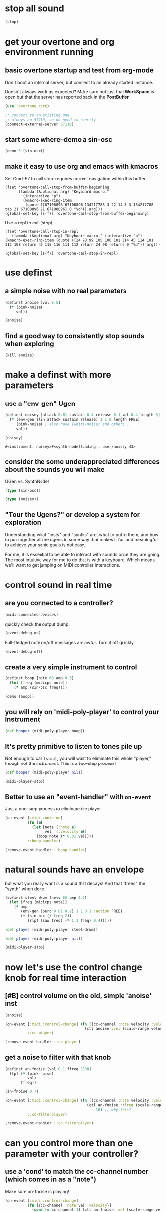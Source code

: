 * stop all sound
#+BEGIN_SRC clojure
(stop)
#+END_SRC

#+RESULTS:
: nil

* get your overtone and org environment running
** basic overtone startup and test from org-mode
Don't boot an internal server, but connect to an already started instance.

Doesn't always work as expected? Make sure not just that *WorkSpace*
is open but that the server has reported back in the *PostBuffer*
#+BEGIN_SRC clojure :results silent
(use 'overtone.core)
#+END_SRC

#+BEGIN_SRC clojure :results silent
;; connect to an existing one, 
;; always on 57110, so no need to specify
(connect-external-server 57110)
#+END_SRC

#+RESULTS:
: :happy-hacking

** start some where--demo a sin-osc
#+BEGIN_SRC clojure
(demo 5 (sin-osc))
#+END_SRC

#+RESULTS:
: #<synth-node[loading]: user/audition-synth 57>

** make it easy to use org and emacs with kmacros
Set Cmd-F7 to call stop--requires correct navigation within this
buffer

#+BEGIN_SRC elisp
  (fset 'overtone-call-stop-from-buffer-beginning
        (lambda (&optional arg) "Keyboard macro." 
          (interactive "p") 
          (kmacro-exec-ring-item 
           (quote ([67108896 67108896 134217788 3 22 14 3 3 134217788 tab 21 67108896 21 67108896] 0 "%d")) arg)))
  (global-set-key [s-f7] 'overtone-call-stop-from-buffer-beginning)
#+END_SRC

#+RESULTS:
: overtone-call-stop-from-buffer-beginning

Use a repl to call (stop)
#+BEGIN_SRC elisp
(fset 'overtone-call-stop-in-repl
   (lambda (&optional arg) "Keyboard macro." (interactive "p") (kmacro-exec-ring-item (quote ([24 98 99 105 100 101 114 45 114 101 112 108 return 40 115 116 111 112 return 24 98 return] 0 "%d")) arg)))

(global-set-key [s-f7] 'overtone-call-stop-in-repl)
#+END_SRC

* use definst
** a simple noise with no real parameters
#+BEGIN_SRC clojure :session *cider-repl post_tonal_overtone*
(definst anoise [vol 0.5]
  (* (pink-noise)
     vol))

(anoise)
#+END_SRC

#+RESULTS:
: #<instrument: anoise>#<synth-node[loading]: user/anoise 58>

** find a good way to consistently stop sounds when exploring
#+BEGIN_SRC clojure :session *cider-repl post_tonal_overtone*
(kill anoise)
#+END_SRC

#+RESULTS:
: nil

* make a definst with more parameters
** use a "env-gen" Ugen
 #+BEGIN_SRC clojure :session getting-started :tangle yes 
(definst noisey [attack 0.01 sustain 0.4 release 0.1 vol 0.4 length 3] 
  (* (env-gen (lin attack sustain release) 1 1 0 length FREE)
     (pink-noise) ; also have (white-noise) and others...
     vol))

(noisey)
 #+END_SRC

 #+RESULTS:
 : #<instrument: noisey>#<synth-node[loading]: user/noisey 43>

** consider the some underappreciated differences about the sounds you will make
UGen vs. SynthNode!
#+BEGIN_SRC clojure
(type (sin-osc))
#+END_SRC

#+RESULTS:
: overtone.sc.machinery.ugen.sc_ugen.SCUGen

#+BEGIN_SRC clojure
(type (noisey))
#+END_SRC

#+RESULTS:
: overtone.sc.node.SynthNode

** "Tour the Ugens?" or develop a system for exploration
Understanding what "insts" and "synths" are, what to put in them, and
how to put together all the ugens in some way that makes it fun and
meaningful to achieve your sonic goals is not easy.

For me, it is essential to be able to interact with sounds once they
are going. The most intuitive way for me to do that is with a
keyboard. Which means we'll want to get jumping on MIDI controller interactions.

* control sound in real time
** are you connected to a controller?

#+BEGIN_SRC clojure :session *cider-repl post_tonal_overtone*
(midi-connected-devices)
#+END_SRC

#+RESULTS:
: '((:description "Axiom A.I.R. Mini32 MIDI"  :vendor "M-Audio"  :sinks 0  :sources 2147483647  :name "MIDI"  :overtone.studio.midi/full-device-key (:midi-device "M-Audio" "MIDI" "Axiom A.I.R. Mini32 MIDI" 0)  :info #object(com.sun.media.sound.MidiInDeviceProvider$MidiInDeviceInfo 0x1bc8dfb "MIDI")  :overtone.studio.midi/dev-num 0  :device #object(com.sun.media.sound.MidiInDevice 0x293855dc "com.sun.media.sound.MidiInDevice@293855dc")  :version "Unknown version") (:description "Axiom A.I.R. Mini32 HyperControl"  :vendor "M-Audio"  :sinks 0  :sources 2147483647  :name "HyperControl"  :overtone.studio.midi/full-device-key (:midi-device "M-Audio" "HyperControl" "Axiom A.I.R. Mini32 HyperControl" 0)  :info #object(com.sun.media.sound.MidiInDeviceProvider$MidiInDeviceInfo 0x7f787dc9 "HyperControl")  :overtone.studio.midi/dev-num 0  :device #object(com.sun.media.sound.MidiInDevice 0x7047162b "com.sun.media.sound.MidiInDevice@7047162b")  :version "Unknown version"))

quickly check the output dump: 

#+BEGIN_SRC clojure :results silent
(event-debug-on)
#+END_SRC

Full-fledged note on/off messages are awful. Turn it off quickly

#+BEGIN_SRC clojure :session *cider-repl post_tonal_overtone*
(event-debug-off)
#+END_SRC

#+RESULTS:
: false

** create a very simple instrument to control
#+BEGIN_SRC clojure :session *cider-repl post_tonal_overtone*
(definst boop [note 60 amp 0.3]
  (let [freq (midicps note)]
    (* amp (sin-osc freq))))

#+END_SRC

#+RESULTS:
: #<instrument: boop>

#+BEGIN_SRC clojure
(demo (boop))
#+END_SRC

#+RESULTS:
: #<synth-node[loading]: user/audition-synth 60>

** you will rely on 'midi-poly-player' to control your instrument
#+BEGIN_SRC clojure :session *cider-repl post_tonal_overtone*
(def booper (midi-poly-player boop))
#+END_SRC

#+RESULTS:
: #'user/booper

** It's pretty primitive to listen to tones pile up

Not enough to call =(stop)=, you will want to eliminate this whole
"player," though not the /instrument/. This is a two-step process!

#+BEGIN_SRC clojure :session *cider-repl post_tonal_overtone*
(def booper (midi-poly-player nil))
#+END_SRC


#+BEGIN_SRC clojure :session *cider-repl post_tonal_overtone*
(midi-player-stop)
#+END_SRC

** Better to use an "event-handler" with ~on-event~
Just a one-step process to eliminate the player

#+BEGIN_SRC clojure :session *cider-repl post_tonal_overtone*
(on-event [:midi :note-on]
          (fn [e]
            (let [note (:note e)
                  vel  (:velocity e)]
              (boop note (* 0.01 vel))))
          ::boop-handler)
#+END_SRC

#+BEGIN_SRC clojure :session *cider-repl post_tonal_overtone*
(remove-event-handler ::boop-handler)
#+END_SRC

* natural sounds have an envelope
but what you really want is a sound that decays!
And that "frees" the "synth" when done.

#+BEGIN_SRC clojure :session *cider-repl post_tonal_overtone*
(definst steel-drum [note 60 amp 0.8]
  (let [freq (midicps note)]
    (* amp
       (env-gen (perc 0.01 0.2) 1 1 0 1 :action FREE)
       (+ (sin-osc (/ freq 2))
          (rlpf (saw freq) (* 1.1 freq) 0.4)))))
#+END_SRC

#+BEGIN_SRC clojure :session *cider-repl post_tonal_overtone*
(def player (midi-poly-player steel-drum))
#+END_SRC

#+BEGIN_SRC clojure :session *cider-repl post_tonal_overtone*
(def player (midi-poly-player nil))
#+END_SRC


#+BEGIN_SRC clojure :session *cider-repl post_tonal_overtone*
(midi-player-stop)
#+END_SRC

* now let's use the control change knob for real time interaction
** [#B] control volume on the old, simple 'anoise' inst
#+BEGIN_SRC clojure :results silent
(anoise)
#+END_SRC

#+BEGIN_SRC clojure :results silent
(on-event [:midi :control-change] (fn [{cc-channel :note velocity :velocity}]
                                    (ctl anoise :vol (scale-range velocity 1 127 0 1)))
          ::cc-player)
#+END_SRC


#+BEGIN_SRC clojure :results silent
(remove-event-handler ::cc-player)
#+END_SRC


** get a noise to filter with that knob
#+BEGIN_SRC clojure :results silent
(definst an-fnoise [vol 0.1 ffreq 1000]
  (lpf (* (pink-noise)
          vol)
       ffreq))

#+END_SRC

#+BEGIN_SRC clojure :results silent
(an-fnoise 0.7)
#+END_SRC

#+BEGIN_SRC clojure :results silent
(on-event [:midi :control-change] (fn [{cc-channel :note velocity :velocity}]
                                     (ctl an-fnoise :ffreq (scale-range velocity 1 127 100 8000))
                                         10) ;; why this?
          ::cc-filterplayer)
#+END_SRC

#+BEGIN_SRC clojure :results silent
(remove-event-handler ::cc-filterplayer)
#+END_SRC

* can you control more than one parameter with your controller?
** use a 'cond' to match the cc-channel number (which comes in as a "note")
Make sure an-fnoise is playing!
#+BEGIN_SRC clojure :results silent
(on-event [:midi :control-change]
          (fn [{cc-channel :note vel :velocity}]
            (cond (= cc-channel 1) (ctl an-fnoise :vol (scale-range vel 1 127 0 1))
                  (= cc-channel 2) (ctl an-fnoise :ffreq (scale-range vel 1 127 200 8000))))
          ::pooper)
#+END_SRC



#+BEGIN_SRC clojure :results silent
(remove-event-handler ::pooper)
#+END_SRC

* with a basic interface in place, let's load soundfiles for "granular" playback
** granular synthesis
#+BEGIN_SRC clojure
(def gran-buf (load-sample "/Users/b/Google Drive/Audio_uploads/wav-file-uploads/goldberg-slow-mono.wav"))
#+END_SRC


#+BEGIN_SRC clojure
(definst gran [] (play-buf 1 gran-buf))
#+END_SRC


#+BEGIN_SRC clojure
(gran)
#+END_SRC


#+BEGIN_SRC clojure
(definst grainy [b 0] (let [
                         trate (mouse-y:kr 1 30)
                         dur (/ 2 trate)]
                        (t-grains:ar 1 (impulse:ar trate) b 1 (mouse-x:kr 0 (buf-dur:kr b)) dur 0 0.8 2)))

#+END_SRC


#+BEGIN_SRC clojure
(grainy gran-buf)
#+END_SRC

** add cc control to t-grains
#+BEGIN_SRC clojure
  (definst grainy-ctl [b 0 trate 1 amp 0.8]
    (let [trate trate
          dur (/ 2 trate)]
      (t-grains:ar 1 (impulse:ar trate) b 1 (mouse-x:kr 0 (buf-dur:kr b)) dur 0 amp 2)))

#+END_SRC




#+BEGIN_SRC clojure
(grainy-ctl :trate 2)
#+END_SRC



#+BEGIN_SRC clojure
(ctl grainy-ctl :trate 0.5)
#+END_SRC


Why does the handler function take a "10" as an argument
#+BEGIN_SRC clojure
  (on-event [:midi :control-change]
            (fn [{cc-channel :note velocity :velocity}]
            (ctl grainy-ctl :trate (scale-range velocity 1 127 0.1 3)) 10)
              ::cc-grainyctl)
#+END_SRC


#+BEGIN_SRC clojure
(remove-event-handler ::cc-grainyctl)
#+END_SRC

* you're going to need timing and abstract data manipulation functions
** use a 'metronome'
#+BEGIN_SRC clojure :results silent
(def slow-metro (metronome 15))
#+END_SRC

#+BEGIN_SRC clojure :results silent
(slow-metro)
#+END_SRC

** you can use at and apply-at for scheduling
Note, that this is the same as simply calling 'gran' by itself!
#+BEGIN_SRC clojure :results silent
(at (now) (gran))
#+END_SRC

But, because this is just a function definition...what will happen?
#+BEGIN_SRC clojure :results silent
(defn play-gran-now []
(at (now) (gran)))
#+END_SRC

#+BEGIN_SRC clojure :results silent
(play-gran-now)
#+END_SRC

** or you can use instead Supercollider Ugen timing machinery
#+BEGIN_SRC clojure :results silent
(impulse 1)
#+END_SRC

#+BEGIN_SRC clojure :results silent
(definst slow-grain [b 0] 
(t-grains:ar 1 (impulse:ar 1) b 1 (line 0 (buf-dur:kr 0) 300) 1 0 0.8 2))
#+END_SRC



#+BEGIN_SRC clojure
(slow-grain)
#+END_SRC


#+BEGIN_SRC clojure :results silent
(definst slow-grain [b 0] 
(t-grains:ar 1 (impulse:ar 0.5) b 1 (line 0 (buf-dur:kr 0) 600) 2 0 0.8 4))

(slow-grain)
#+END_SRC

** everything sounds better with some reverb
A basic reverb player
#+BEGIN_SRC clojure :results silent
(defsynth reverb-on-left []
  (let [dry (play-buf 1 gran-buf)
    wet (free-verb dry 1)]
    (out 0 [wet dry])))

(reverb-on-left)
#+END_SRC

#+BEGIN_SRC clojure :results silent
(defsynth reverb-wet-only []
  (let [dry (play-buf 1 gran-buf)
    wet (free-verb dry :mix 1 :damp 0.1 :room 0.9)]

    (out 0 [wet dry])))

(reverb-wet-only)
#+END_SRC

#+BEGIN_SRC clojure
(definst slow-grain-reverb [b 0] 
(free-verb (t-grains:ar 1 (impulse:ar 0.5) b 1 (line 0 (buf-dur:kr 0) 600) 2 0 1 4) :mix 0.5 :damp 0.1 :room 0.9))

(slow-grain-reverb)
#+END_SRC

* after a bit of work, a need for building "artist-specific" abstractions arises
** understanding workflow, tools, and idiomatic patterns for your domain.

Numbers and programming constructs are used to represent more than
just the values that translate computer memory to sound.

You will be getting to a point where you can use them to represent
arbitrary things of your own conception; lists of numbers as pieces of
something for anything!

It will help to be able to internal idiomatic usages of both the
Clojure language, as well as idiomatic ways to translate common
Supercollider constructs.

To do so, you will want to be developing certain basic abstractions
that are unique to you and your particular artistic needs and
interests. Additionally, you will want a way to explore documentation
conveniently, efficiently and, "funly!"
** Abstraction for using CC messages while exploring UGens and documentation
*** original useful two channel message
#+BEGIN_SRC clojure :results silent
(an-fnoise 0.7)
#+END_SRC

#+BEGIN_SRC clojure :results silent
(on-event [:midi :control-change]
          (fn [{cc-channel :note vel :velocity}]
            (cond (= cc-channel 1) (ctl an-fnoise :vol (scale-range vel 1 127 0 1))
                  (= cc-channel 2) (ctl an-fnoise :ffreq (scale-range vel 1 127 200 8000))))
          ::pooper)

#+END_SRC

#+BEGIN_SRC clojure :results silent
(remove-event-handler ::pooper)
#+END_SRC

Putatative "expanded" version of an-fnoise with CC control

#+BEGIN_SRC clojure :results silent
(definst someother-fnoise [vol 0.1 ffreq 1000]
  (lpf (* (pink-noise)
          vol)
       ffreq))

(someother-fnoise)
#+END_SRC

#+BEGIN_SRC clojure :results silent
(on-event [:midi :control-change]
          (fn [{cc-channel :note vel :velocity}]
            (cond (= cc-channel 1) (ctl someother-fnoise :vol   (scale-range vel 1 127 0 1))
                  (= cc-channel 2) (ctl someother-fnoise :ffreq (scale-range vel 1 127 200 8000))
                  (= cc-channel 3) (ctl someother-fnoise :vol   (scale-range vel 1 127 0 1))
                  (= cc-channel 4) (ctl someother-fnoise :ffreq (scale-range vel 1 127 (* 200))
                  (= cc-channel 5) (ctl someother-fnoise :vol   (scale-range vel 1 127 0 1))
                  (= cc-channel 6) (ctl someother-fnoise :vol   (scale-range vel 1 127 0 1))
                  (= cc-channel 7) (ctl someother-fnoise :vol   (scale-range vel 1 127 0 1))
                  (= cc-channel 8) (ctl someother-fnoise :vol   (scale-range vel 1 127 0 1))
                  (= cc-channel 40) (ctl someother-fnoise :vol   (scale-range vel 1 127 0 1))
                  (= cc-channel 41) (ctl someother-fnoise :ffreq   (scale-range vel 1 127 100 1000))
                  ))
          ::pooper)

#+END_SRC


So, what does this have? 

- =on-event= as function has 1.arguments, 2. a body that is a function, and
  1. name (with double colon)

- the cond in the function body is necessary to direct the messages to
  the proper cc-channel

- the velocity reported for each channel is used with a =ctl= message,
  making some modification of an existing, "playing" synth on the
  server?



the value being passed to the relevant argument of the synth (in this
case, the synth is someother-fnoise, and the argument is either 'vol' or
'ffreq') is the result of being scaled by the "scale-range" function.

We need this function to always take three determined arguments: 

1. the input value (in all these CC cases, this is "vel" or the reported
velocity of the given knob), 

2. the input min and max, which as MIDI messages is constrained to
   1-127

3. an output min and max.

We want to be able to manipulate these on the fly. Let's use another
button to report back a channel and a "velocity"
